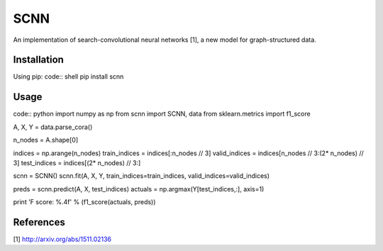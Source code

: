 SCNN
====

An implementation of search-convolutional neural networks [1], a new model for graph-structured data.

Installation
------------
Using pip:
code:: shell
pip install scnn

Usage
-----
code:: python
import numpy as np
from scnn import SCNN, data
from sklearn.metrics import f1_score

A, X, Y = data.parse_cora()

n_nodes = A.shape[0]

indices = np.arange(n_nodes)
train_indices = indices[:n_nodes // 3]
valid_indices = indices[n_nodes // 3:(2* n_nodes) // 3]
test_indices  = indices[(2* n_nodes) // 3:]

scnn = SCNN()
scnn.fit(A, X, Y, train_indices=train_indices, valid_indices=valid_indices)

preds = scnn.predict(A, X, test_indices)
actuals = np.argmax(Y[test_indices,:], axis=1)

print 'F score: %.4f' % (f1_score(actuals, preds))

References
----------

[1] http://arxiv.org/abs/1511.02136
